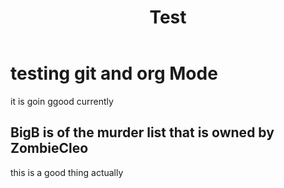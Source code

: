 #+title: Test

* testing git and org Mode
it is goin ggood currently
** BigB is of the murder list that is owned by ZombieCleo
this is a good thing actually
